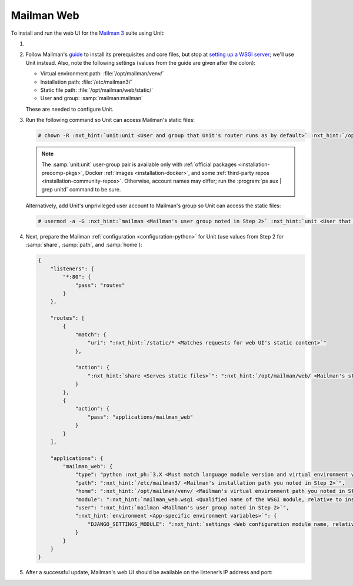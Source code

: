 .. |app| replace:: Mailman
.. |mod| replace:: Python 3.7+

###########
Mailman Web
###########

To install and run the web UI for the `Mailman 3
<https://docs.list.org/en/latest/index.html>`_  suite using Unit:

#. .. include:: ../include/howto_install_unit.rst

#. Follow |app|'s `guide
   <https://docs.list.org/en/latest/install/virtualenv.html#virtualenv-install>`__
   to install its prerequisites and core files, but stop at `setting up a WSGI
   server
   <https://docs.list.org/en/latest/install/virtualenv.html#setting-up-a-wsgi-server>`__;
   we'll use Unit instead.  Also, note the following settings (values from the
   guide are given after the colon):

   - Virtual environment path: :file:`/opt/mailman/venv/`
   - Installation path: :file:`/etc/mailman3/`
   - Static file path: :file:`/opt/mailman/web/static/`
   - User and group: :samp:`mailman:mailman`

   These are needed to configure Unit.

#. Run the following command so Unit can access |app|'s static files:

   .. code-block:: console

      # chown -R :nxt_hint:`unit:unit <User and group that Unit's router runs as by default>` :nxt_hint:`/opt/mailman/web/static/ <Mailman's static file path>`
   .. note::

      The :samp:`unit:unit` user-group pair is available only with
      :ref:`official packages <installation-precomp-pkgs>`, Docker :ref:`images
      <installation-docker>`, and some :ref:`third-party repos
      <installation-community-repos>`.  Otherwise, account names may differ;
      run the :program:`ps aux | grep unitd` command to be sure.

   Alternatively, add Unit's unprivileged user account to |app|'s group so Unit
   can access the static files:

   .. code-block:: console

      # usermod -a -G :nxt_hint:`mailman <Mailman's user group noted in Step 2>` :nxt_hint:`unit <User that Unit's router runs as by default>`

#. Next, prepare the |app| :ref:`configuration <configuration-python>` for Unit
   (use values from Step 2 for :samp:`share`, :samp:`path`, and :samp:`home`):

   .. code-block:: json

      {
          "listeners": {
              "*:80": {
                  "pass": "routes"
              }
          },

          "routes": [
              {
                  "match": {
                      "uri": ":nxt_hint:`/static/* <Matches requests for web UI's static content>`"
                  },

                  "action": {
                      ":nxt_hint:`share <Serves static files>`": ":nxt_hint:`/opt/mailman/web/ <Mailman's static file path without the 'static/' part; URIs starting with /static/ are thus served from /opt/mailman/web/static/>`$uri"
                  }
              },
              {
                  "action": {
                      "pass": "applications/mailman_web"
                  }
              }
          ],

          "applications": {
              "mailman_web": {
                  "type": "python :nxt_ph:`3.X <Must match language module version and virtual environment version>`",
                  "path": ":nxt_hint:`/etc/mailman3/ <Mailman's installation path you noted in Step 2>`",
                  "home": ":nxt_hint:`/opt/mailman/venv/ <Mailman's virtual environment path you noted in Step 2>`",
                  "module": ":nxt_hint:`mailman_web.wsgi <Qualified name of the WSGI module, relative to installation path>`",
                  "user": ":nxt_hint:`mailman <Mailman's user group noted in Step 2>`",
                  ":nxt_hint:`environment <App-specific environment variables>`": {
                      "DJANGO_SETTINGS_MODULE": ":nxt_hint:`settings <Web configuration module name, relative to installation path>`"
                  }
              }
          }
      }

#. .. include:: ../include/howto_upload_config.rst

   After a successful update, |app|'s web UI should be available on the
   listener’s IP address and port:

   .. image:: ../images/mailman.png
      :width: 100%
      :alt: Mailman on Unit - Lists Screen
